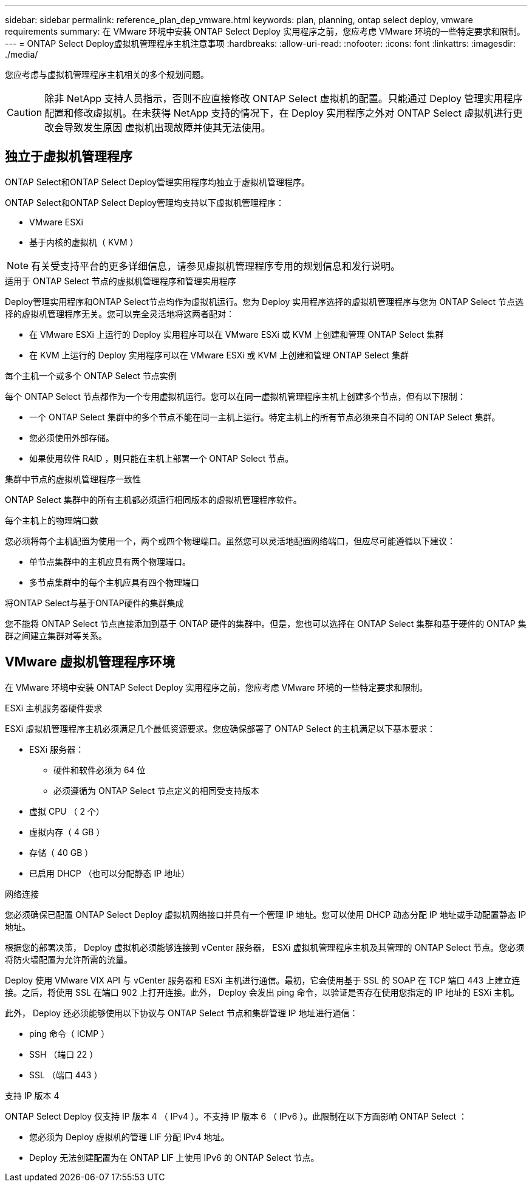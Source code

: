 ---
sidebar: sidebar 
permalink: reference_plan_dep_vmware.html 
keywords: plan, planning, ontap select deploy, vmware requirements 
summary: 在 VMware 环境中安装 ONTAP Select Deploy 实用程序之前，您应考虑 VMware 环境的一些特定要求和限制。 
---
= ONTAP Select Deploy虚拟机管理程序主机注意事项
:hardbreaks:
:allow-uri-read: 
:nofooter: 
:icons: font
:linkattrs: 
:imagesdir: ./media/


[role="lead"]
您应考虑与虚拟机管理程序主机相关的多个规划问题。


CAUTION: 除非 NetApp 支持人员指示，否则不应直接修改 ONTAP Select 虚拟机的配置。只能通过 Deploy 管理实用程序配置和修改虚拟机。在未获得 NetApp 支持的情况下，在 Deploy 实用程序之外对 ONTAP Select 虚拟机进行更改会导致发生原因 虚拟机出现故障并使其无法使用。



== 独立于虚拟机管理程序

ONTAP Select和ONTAP Select Deploy管理实用程序均独立于虚拟机管理程序。

ONTAP Select和ONTAP Select Deploy管理均支持以下虚拟机管理程序：

* VMware ESXi
* 基于内核的虚拟机（ KVM ）



NOTE: 有关受支持平台的更多详细信息，请参见虚拟机管理程序专用的规划信息和发行说明。

.适用于 ONTAP Select 节点的虚拟机管理程序和管理实用程序
Deploy管理实用程序和ONTAP Select节点均作为虚拟机运行。您为 Deploy 实用程序选择的虚拟机管理程序与您为 ONTAP Select 节点选择的虚拟机管理程序无关。您可以完全灵活地将这两者配对：

* 在 VMware ESXi 上运行的 Deploy 实用程序可以在 VMware ESXi 或 KVM 上创建和管理 ONTAP Select 集群
* 在 KVM 上运行的 Deploy 实用程序可以在 VMware ESXi 或 KVM 上创建和管理 ONTAP Select 集群


.每个主机一个或多个 ONTAP Select 节点实例
每个 ONTAP Select 节点都作为一个专用虚拟机运行。您可以在同一虚拟机管理程序主机上创建多个节点，但有以下限制：

* 一个 ONTAP Select 集群中的多个节点不能在同一主机上运行。特定主机上的所有节点必须来自不同的 ONTAP Select 集群。
* 您必须使用外部存储。
* 如果使用软件 RAID ，则只能在主机上部署一个 ONTAP Select 节点。


.集群中节点的虚拟机管理程序一致性
ONTAP Select 集群中的所有主机都必须运行相同版本的虚拟机管理程序软件。

.每个主机上的物理端口数
您必须将每个主机配置为使用一个，两个或四个物理端口。虽然您可以灵活地配置网络端口，但应尽可能遵循以下建议：

* 单节点集群中的主机应具有两个物理端口。
* 多节点集群中的每个主机应具有四个物理端口


.将ONTAP Select与基于ONTAP硬件的集群集成
您不能将 ONTAP Select 节点直接添加到基于 ONTAP 硬件的集群中。但是，您也可以选择在 ONTAP Select 集群和基于硬件的 ONTAP 集群之间建立集群对等关系。



== VMware 虚拟机管理程序环境

在 VMware 环境中安装 ONTAP Select Deploy 实用程序之前，您应考虑 VMware 环境的一些特定要求和限制。

.ESXi 主机服务器硬件要求
ESXi 虚拟机管理程序主机必须满足几个最低资源要求。您应确保部署了 ONTAP Select 的主机满足以下基本要求：

* ESXi 服务器：
+
** 硬件和软件必须为 64 位
** 必须遵循为 ONTAP Select 节点定义的相同受支持版本


* 虚拟 CPU （ 2 个）
* 虚拟内存（ 4 GB ）
* 存储（ 40 GB ）
* 已启用 DHCP （也可以分配静态 IP 地址）


.网络连接
您必须确保已配置 ONTAP Select Deploy 虚拟机网络接口并具有一个管理 IP 地址。您可以使用 DHCP 动态分配 IP 地址或手动配置静态 IP 地址。

根据您的部署决策， Deploy 虚拟机必须能够连接到 vCenter 服务器， ESXi 虚拟机管理程序主机及其管理的 ONTAP Select 节点。您必须将防火墙配置为允许所需的流量。

Deploy 使用 VMware VIX API 与 vCenter 服务器和 ESXi 主机进行通信。最初，它会使用基于 SSL 的 SOAP 在 TCP 端口 443 上建立连接。之后，将使用 SSL 在端口 902 上打开连接。此外， Deploy 会发出 ping 命令，以验证是否存在使用您指定的 IP 地址的 ESXi 主机。

此外， Deploy 还必须能够使用以下协议与 ONTAP Select 节点和集群管理 IP 地址进行通信：

* ping 命令（ ICMP ）
* SSH （端口 22 ）
* SSL （端口 443 ）


.支持 IP 版本 4
ONTAP Select Deploy 仅支持 IP 版本 4 （ IPv4 ）。不支持 IP 版本 6 （ IPv6 ）。此限制在以下方面影响 ONTAP Select ：

* 您必须为 Deploy 虚拟机的管理 LIF 分配 IPv4 地址。
* Deploy 无法创建配置为在 ONTAP LIF 上使用 IPv6 的 ONTAP Select 节点。

